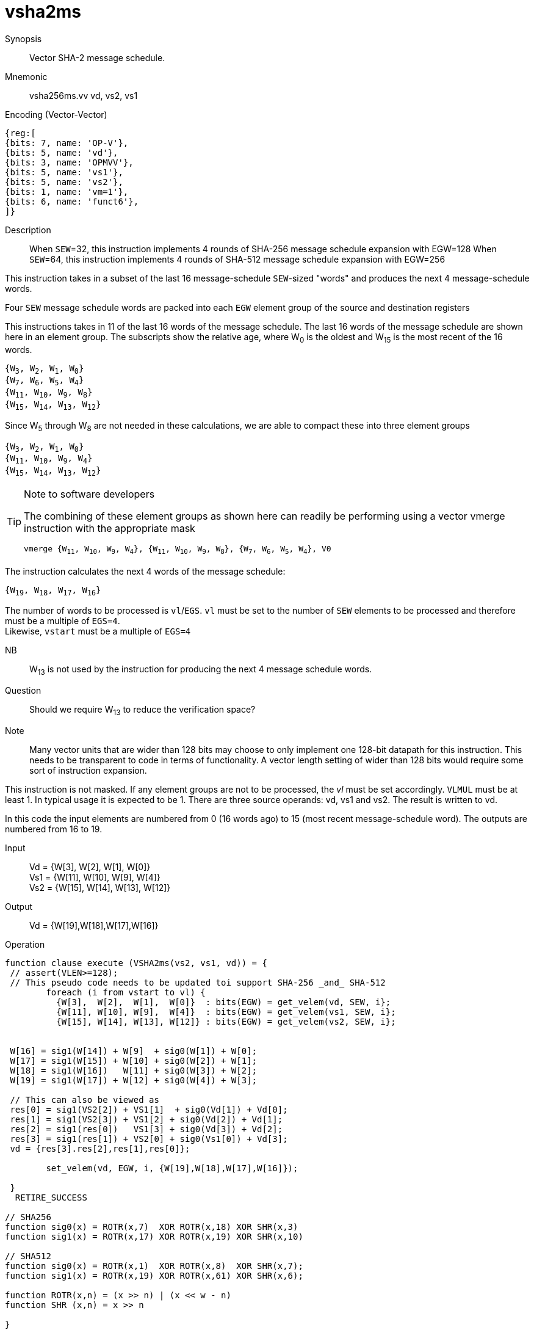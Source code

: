 [[insns-vsha2ms, Vector SHA-2 Message Schedule]]
= vsha2ms

Synopsis::
Vector SHA-2 message schedule.

Mnemonic::
vsha256ms.vv vd, vs2, vs1

Encoding (Vector-Vector)::
[wavedrom, , svg]
....
{reg:[
{bits: 7, name: 'OP-V'},
{bits: 5, name: 'vd'},
{bits: 3, name: 'OPMVV'},
{bits: 5, name: 'vs1'},
{bits: 5, name: 'vs2'},
{bits: 1, name: 'vm=1'},
{bits: 6, name: 'funct6'},
]}
....

Description:: 

When `SEW`=32, this instruction implements 4 rounds of SHA-256 message schedule expansion with EGW=128
When `SEW`=64, this instruction implements 4 rounds of SHA-512 message schedule expansion with EGW=256

This instruction takes in a subset of the last 16 message-schedule `SEW`-sized "words" and produces the next 4
message-schedule words.

Four `SEW` message schedule words are packed into each `EGW` element group of the
source and destination registers 

This instructions takes in 11 of the last 16 words of the message schedule. The last 16
words of the message schedule are shown here in an element group.
The subscripts show the relative age, where W~0~ is the oldest and W~15~ is the most recent
of the 16 words.

`{W~3~, W~2~, W~1~, W~0~} + 
{W~7~, W~6~, W~5~, W~4~} +
{W~11~, W~10~, W~9~, W~8~} +
{W~15~, W~14~, W~13~, W~12~}`

Since W~5~ through W~8~ are not needed in these calculations, we are able to compact these into
three element groups

`{W~3~, W~2~, W~1~, W~0~} + 
{W~11~, W~10~, W~9~, W~4~} +
{W~15~, W~14~, W~13~, W~12~}`

[TIP]
.Note to software developers
====
The combining of these element groups as shown here can readily be performing using a vector
vmerge instruction with the appropriate mask

`vmerge {W~11~, W~10~, W~9~, W~4~}, {W~11~, W~10~, W~9~, W~8~}, {W~7~, W~6~, W~5~, W~4~}, V0` 


====

The instruction calculates the next 4 words of the message schedule:

`{W~19~, W~18~, W~17~, W~16~}`

The number of words to be processed is `vl`/`EGS`.
`vl` must be set to the number of `SEW` elements to be processed and 
therefore must be a multiple of `EGS=4`. + 
Likewise, `vstart` must be a multiple of `EGS=4`

// This instruction requires that `Zvl128b` be implemented (i.e `VLEN>=128`).


NB:: W~13~ is not used by the instruction for producing the next 4 message schedule words. 

Question:: Should we require W~13~ to reduce the verification space?



Note:: Many vector units that are wider than 128 bits may choose to only implement one
128-bit datapath for this instruction. This needs to be transparent to code in terms
of functionality. A vector length setting of wider than 128 bits would require some
sort of instruction expansion.

This instruction is not masked. If any element groups are not to be processed, the _vl_
must be set accordingly.
`VLMUL` must be at least 1. In typical usage it is expected to be 1.
There are three source operands: vd, vs1 and vs2. The result
is written to vd.

In this code the input elements are numbered from 0 (16 words ago) to 15 (most recent message-schedule word).
The outputs are numbered from 16 to 19.


Input::
Vd  = {W[3],  W[2],  W[1],  W[0]} +
Vs1 = {W[11], W[10], W[9],  W[4]} +
Vs2 = {W[15], W[14], W[13], W[12]} 

Output::

Vd = {W[19],W[18],W[17],W[16]}

// This instruction requires that `Zvl128b`be implemented (i.e `VLEN>=128`).

Operation::
[source,pseudocode]
--
function clause execute (VSHA2ms(vs2, vs1, vd)) = {
 // assert(VLEN>=128);
 // This pseudo code needs to be updated toi support SHA-256 _and_ SHA-512
	foreach (i from vstart to vl) {
	  {W[3],  W[2],  W[1],  W[0]}  : bits(EGW) = get_velem(vd, SEW, i};
	  {W[11], W[10], W[9],  W[4]}  : bits(EGW) = get_velem(vs1, SEW, i};
	  {W[15], W[14], W[13], W[12]} : bits(EGW) = get_velem(vs2, SEW, i};


 W[16] = sig1(W[14]) + W[9]  + sig0(W[1]) + W[0];
 W[17] = sig1(W[15]) + W[10] + sig0(W[2]) + W[1];
 W[18] = sig1(W[16])   W[11] + sig0(W[3]) + W[2];
 W[19] = sig1(W[17]) + W[12] + sig0(W[4]) + W[3];

 // This can also be viewed as
 res[0] = sig1(VS2[2]) + VS1[1]  + sig0(Vd[1]) + Vd[0];
 res[1] = sig1(VS2[3]) + VS1[2] + sig0(Vd[2]) + Vd[1];
 res[2] = sig1(res[0])   VS1[3] + sig0(Vd[3]) + Vd[2];
 res[3] = sig1(res[1]) + VS2[0] + sig0(Vs1[0]) + Vd[3];
 vd = {res[3].res[2],res[1],res[0]};

	set_velem(vd, EGW, i, {W[19],W[18],W[17],W[16]});

 }
  RETIRE_SUCCESS

// SHA256
function sig0(x) = ROTR(x,7)  XOR ROTR(x,18) XOR SHR(x,3)
function sig1(x) = ROTR(x,17) XOR ROTR(x,19) XOR SHR(x,10)

// SHA512
function sig0(x) = ROTR(x,1)  XOR ROTR(x,8)  XOR SHR(x,7);
function sig1(x) = ROTR(x,19) XOR ROTR(x,61) XOR SHR(x,6);

function ROTR(x,n) = (x >> n) | (x << w - n)
function SHR (x,n) = x >> n
 
}
--

Included in::
[%header,cols="4,2,2"]
|===
|Extension
|Minimum version
|Lifecycle state

| <<zvknh>>
| v0.1.0
| In Development
|===